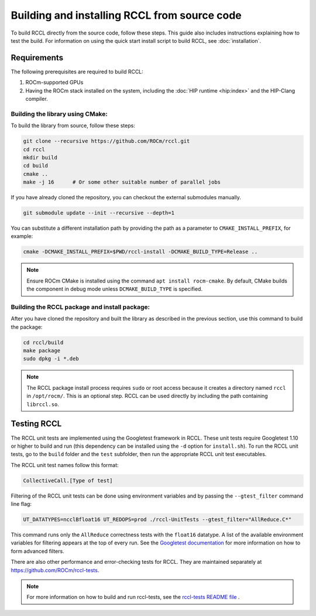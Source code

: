 .. meta::
   :description: Information on how to build the RCCL library from source code
   :keywords: RCCL, ROCm, library, API, build, install

.. _building-from-source:

*********************************************
Building and installing RCCL from source code
*********************************************

To build RCCL directly from the source code, follow these steps. This guide also includes
instructions explaining how to test the build.
For information on using the quick start install script to build RCCL, see :doc:`installation`.

Requirements
============

The following prerequisites are required to build RCCL:

1. ROCm-supported GPUs
2. Having the ROCm stack installed on the system, including the :doc:`HIP runtime <hip:index>` and the HIP-Clang compiler.

Building the library using CMake:
---------------------------------

To build the library from source, follow these steps:

.. code-block:: shell

    git clone --recursive https://github.com/ROCm/rccl.git
    cd rccl
    mkdir build
    cd build
    cmake ..
    make -j 16      # Or some other suitable number of parallel jobs

If you have already cloned the repository, you can checkout the external submodules manually.

.. code-block:: shell

    git submodule update --init --recursive --depth=1

You can substitute a different installation path by providing the path as a parameter
to ``CMAKE_INSTALL_PREFIX``, for example:

.. code-block:: shell

    cmake -DCMAKE_INSTALL_PREFIX=$PWD/rccl-install -DCMAKE_BUILD_TYPE=Release ..

.. note::

    Ensure ROCm CMake is installed using the command ``apt install rocm-cmake``. By default,
    CMake builds the component in debug mode unless ``DCMAKE_BUILD_TYPE`` is specified.


Building the RCCL package and install package:
----------------------------------------------

After you have cloned the repository and built the library as described in the previous section,
use this command to build the package:

.. code-block:: shell

    cd rccl/build
    make package
    sudo dpkg -i *.deb

.. note::
   
   The RCCL package install process requires ``sudo`` or root access because it creates a directory
   named ``rccl`` in ``/opt/rocm/``. This is an optional step. RCCL can be used directly by including the path containing ``librccl.so``.

Testing RCCL
============

The RCCL unit tests are implemented using the Googletest framework in RCCL. These unit tests require Googletest 1.10
or higher to build and run (this dependency can be installed using the ``-d`` option for ``install.sh``).
To run the RCCL unit tests, go to the ``build`` folder and the ``test`` subfolder,
then run the appropriate RCCL unit test executables.

The RCCL unit test names follow this format:

.. code-block:: shell

    CollectiveCall.[Type of test]

Filtering of the RCCL unit tests can be done using environment variables
and by passing the ``--gtest_filter`` command line flag:

.. code-block:: shell

    UT_DATATYPES=ncclBfloat16 UT_REDOPS=prod ./rccl-UnitTests --gtest_filter="AllReduce.C*"

This command runs only the ``AllReduce`` correctness tests with the ``float16`` datatype.
A list of the available environment variables for filtering appears at the top of every run.
See the `Googletest documentation <https://google.github.io/googletest/advanced.html#running-a-subset-of-the-tests>`_
for more information on how to form advanced filters.

There are also other performance and error-checking tests for RCCL. They are maintained separately at `<https://github.com/ROCm/rccl-tests>`_.

.. note::

    For more information on how to build and run rccl-tests, see the `rccl-tests README file <https://github.com/ROCm/rccl-tests/blob/develop/README.md>`_ .
